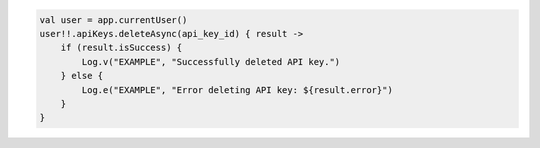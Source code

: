 .. code-block:: kotlin

   val user = app.currentUser()
   user!!.apiKeys.deleteAsync(api_key_id) { result ->
       if (result.isSuccess) {
           Log.v("EXAMPLE", "Successfully deleted API key.")
       } else {
           Log.e("EXAMPLE", "Error deleting API key: ${result.error}")
       }
   }
